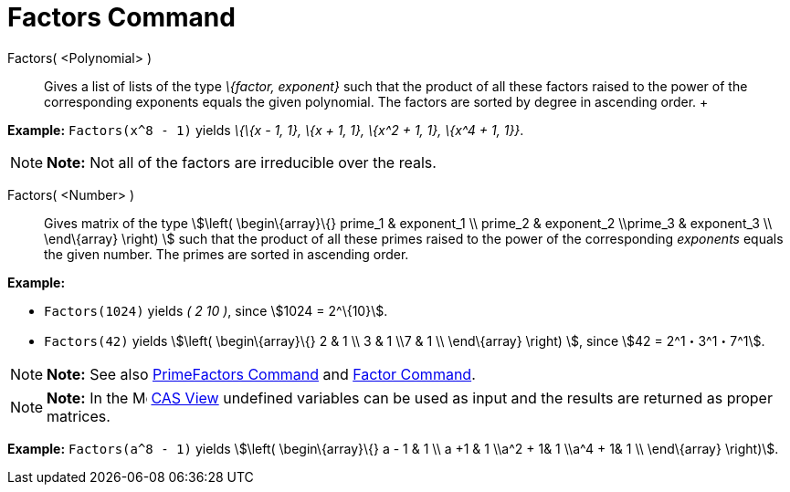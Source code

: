 = Factors Command

Factors( <Polynomial> )::
  Gives a list of lists of the type _\{factor, exponent}_ such that the product of all these factors raised to the power
  of the corresponding exponents equals the given polynomial. The factors are sorted by degree in ascending order.
  +

[EXAMPLE]

====

*Example:* `Factors(x^8 - 1)` yields _\{\{x - 1, 1}, \{x + 1, 1}, \{x^2 + 1, 1}, \{x^4 + 1, 1}}_.

====

[NOTE]

====

*Note:* Not all of the factors are irreducible over the reals.

====

Factors( <Number> )::
  Gives matrix of the type stem:[\left( \begin\{array}\{} prime_1 & exponent_1 \\ prime_2 & exponent_2 \\prime_3 &
  exponent_3 \\ \end\{array} \right) ] such that the product of all these primes raised to the power of the
  corresponding _exponents_ equals the given number. The primes are sorted in ascending order.

[EXAMPLE]

====

*Example:*

* `Factors(1024)` yields _( 2 10 )_, since stem:[1024 = 2^\{10}].
* `Factors(42)` yields stem:[\left( \begin\{array}\{} 2 & 1 \\ 3 & 1 \\7 & 1 \\ \end\{array} \right) ], since stem:[42 =
2^1・3^1・7^1].

====

[NOTE]

====

*Note:* See also xref:/commands/PrimeFactors_Command.adoc[PrimeFactors Command] and
xref:/commands/Factor_Command.adoc[Factor Command].

====

[NOTE]

====

*Note:* In the image:16px-Menu_view_cas.svg.png[Menu view cas.svg,width=16,height=16] xref:/CAS_View.adoc[CAS View]
undefined variables can be used as input and the results are returned as proper matrices.

[EXAMPLE]

====

*Example:* `Factors(a^8 - 1)` yields stem:[\left( \begin\{array}\{} a - 1 & 1 \\ a +1 & 1 \\a^2 + 1& 1 \\a^4 + 1& 1 \\
\end\{array} \right)].

====

====
